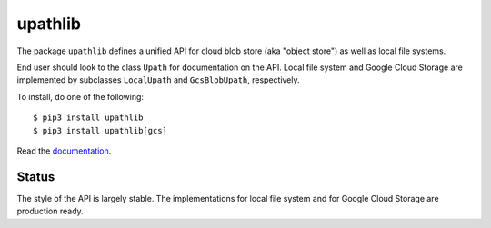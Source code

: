 upathlib
========

The package ``upathlib``
defines a unified API for cloud blob store (aka "object store") as well as local file systems.

End user should look to the class ``Upath`` for documentation on the API.
Local file system and Google Cloud Storage are implemented by subclasses
``LocalUpath`` and ``GcsBlobUpath``, respectively.

To install, do one of the following::


    $ pip3 install upathlib
    $ pip3 install upathlib[gcs]


Read the `documentation <https://upathlib.readthedocs.io/en/latest/>`_.

Status
------

The style of the API is largely stable. The implementations for local file system and for Google Cloud Storage are production ready.
